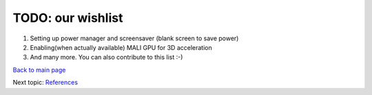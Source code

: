 ==================
TODO: our wishlist
==================

#. Setting up power manager and screensaver (blank screen to save power)

#. Enabling(when actually available) MALI GPU for 3D acceleration

#. And many more. You can also contribute to this list :-) 



`Back to main page <https://github.com/androportal/linux-on-aakash/blob/master/README.rst>`_ 

Next topic: `References <https://github.com/androportal/linux-on-aakash/blob/master/references.rst>`_
